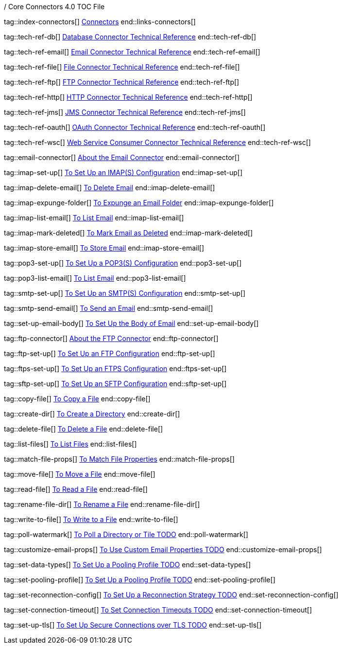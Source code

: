/ Core Connectors 4.0 TOC File

// #### GENERAL CONNECTOR LINKS
tag::index-connectors[]
link:index[Connectors]
end::links-connectors[]

// #### TECH REF LINKS ####

tag::tech-ref-db[]
link:database-documentation[Database Connector Technical Reference]
end::tech-ref-db[]

tag::tech-ref-email[]
link:email-documentation[Email Connector Technical Reference]
end::tech-ref-email[]

tag::tech-ref-file[]
link:file-documentation[File Connector Technical Reference]
end::tech-ref-file[]

tag::tech-ref-ftp[]
link:ftp-documentation[FTP Connector Technical Reference]
end::tech-ref-ftp[]

tag::tech-ref-http[]
link:http-documentation[HTTP Connector Technical Reference]
end::tech-ref-http[]

tag::tech-ref-jms[]
link:jms-documentation[JMS Connector Technical Reference]
end::tech-ref-jms[]

tag::tech-ref-oauth[]
link:oauth-documentation[OAuth Connector Technical Reference]
end::tech-ref-oauth[]

tag::tech-ref-wsc[]
link:oauth-documentation[Web Service Consumer Connector Technical Reference]
end::tech-ref-wsc[]

// #### EMAIL CONNECTOR LINKS ####
tag::email-connector[]
link:email-about-the-email-connector[About the Email Connector]
end::email-connector[]

tag::imap-set-up[]
link:email-imap-to-set-up[To Set Up an IMAP(S) Configuration]
end::imap-set-up[]

tag::imap-delete-email[]
link:email-imap-to-delete-email[To Delete Email]
end::imap-delete-email[]

tag::imap-expunge-folder[]
link:email-imap-to-expunge-email-folder[To Expunge an Email Folder]
end::imap-expunge-folder[]

tag::imap-list-email[]
link:email-imap-to-list-email[To List Email]
end::imap-list-email[]

tag::imap-mark-deleted[]
link:email-imap-to-mark-email-deleted[To Mark Email as Deleted]
end::imap-mark-deleted[]

tag::imap-store-email[]
link:email-imap-to-store-email[To Store Email]
end::imap-store-email[]

tag::pop3-set-up[]
link:email-pop3-to-set-up[To Set Up a POP3(S) Configuration]
end::pop3-set-up[]

tag::pop3-list-email[]
link:email-pop3-to-list-email[To List Email]
end::pop3-list-email[]

tag::smtp-set-up[]
link:email-smtp-to-set-up[To Set Up an SMTP(S) Configuration]
end::smtp-set-up[]

tag::smtp-send-email[]
link:email-smtp-to-send-email[To Send an Email]
end::smtp-send-email[]

tag::set-up-email-body[]
link:email-to-set-email-body-config[To Set Up the Body of Email]
end::set-up-email-body[]

tag::ftp-connector[]
link:ftp-about-the-ftp-connector[About the FTP Connector]
end::ftp-connector[]

// #### FTP CONNECTOR LINKS ####
tag::ftp-set-up[]
link:ftp-set-up[To Set Up an FTP Configuration]
end::ftp-set-up[]

tag::ftps-set-up[]
link:ftps-set-up[To Set Up an FTPS Configuration]
end::ftps-set-up[]

tag::sftp-set-up[]
link:sftp-set-up[To Set Up an SFTP Configuration]
end::sftp-set-up[]

tag::copy-file[]
link:common-to-copy-file[To Copy a File]
end::copy-file[]

tag::create-dir[]
link:common-to-create-a-directory[To Create a Directory]
end::create-dir[]

tag::delete-file[]
link:common-to-delete-file[To Delete a File]
end::delete-file[]

tag::list-files[]
link:common-to-list-files[To List Files]
end::list-files[]

tag::match-file-props[]
link:common-to-match-file-properties[To Match File Properties]
end::match-file-props[]

tag::move-file[]
link:common-to-move-file[To Move a File]
end::move-file[]

tag::read-file[]
link:common-to-read-file[To Read a File]
end::read-file[]

tag::rename-file-dir[]
link:common-to-rename-file[To Rename a File]
end::rename-file-dir[]

tag::write-to-file[]
link:common-to-write-to-file[To Write to a File]
end::write-to-file[]

//TODO!!
tag::poll-watermark[]
link:PLACEHOLDER[To Poll a Directory or Tile TODO]
end::poll-watermark[]

tag::customize-email-props[]
link:email-to-use-custom-email-properties[To Use Custom Email Properties TODO]
end::customize-email-props[]

tag::set-data-types[]
link:to-set-data-type-io[To Set Up a Pooling Profile TODO]
end::set-data-types[]

tag::set-pooling-profile[]
link:to-set-up-pooling[To Set Up a Pooling Profile TODO]
end::set-pooling-profile[]

tag::set-reconnection-config[]
link:to-set-up-reconnection[To Set Up a Reconnection Strategy TODO]
end::set-reconnection-config[]

tag::set-connection-timeout[]
link:to-set-up-timeouts[To Set Connection Timeouts TODO]
end::set-connection-timeout[]

tag::set-up-tls[]
link:to-set-up-tls[To Set Up Secure Connections over TLS TODO]
end::set-up-tls[]

////
link:file-about-the-file-connector[File Connector]
link:file-to-set-up-file-connector-config[To Set Up a File Connector Configuration]
link:file-about-the-file-listener[About the File Listener]


link:database-connector[Database Connector]

link:jms-connector[JMS Connector]
link:http-connectors[HTTP Connectors]
link:http-listener[HTTP Listener]
link:http-requester[HTTP Requester]
link:basic-auth-security-filter[Basic Auth Security Filter]
link:load-static-resource[Load Static HTTP Resource]
link:[TCP/UDP Connector]
link:web-service-consumer[Web Service Consumer]
////
